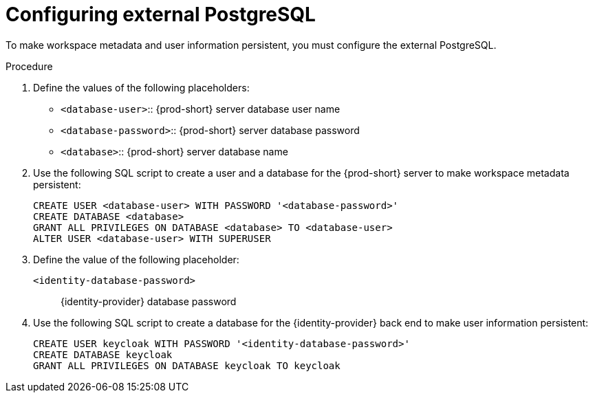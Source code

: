 // deploying-the-registries

[id="configuring-external-postgresql_{context}"]
= Configuring external PostgreSQL

To make workspace metadata and user information persistent, you must configure the external PostgreSQL.

.Procedure

. Define the values of the following placeholders:
+
* `<database-user>`:: {prod-short} server database user name
* `<database-password>`:: {prod-short} server database password
* `<database>`:: {prod-short} server database name 

. Use the following SQL script to create a user and a database for the {prod-short} server to make workspace metadata persistent:
+
[subs="+quotes,+attributes"]
----
CREATE USER <database-user> WITH PASSWORD '<database-password>' 
CREATE DATABASE <database>                                     
GRANT ALL PRIVILEGES ON DATABASE <database> TO <database-user>
ALTER USER <database-user> WITH SUPERUSER
----

. Define the value of the following placeholder:
+
`<identity-database-password>`:: {identity-provider} database password

. Use the following SQL script to create a database for the {identity-provider} back end to make user information persistent:
+
[subs="+quotes,+attributes"]
----
CREATE USER keycloak WITH PASSWORD '<identity-database-password>' 
CREATE DATABASE keycloak
GRANT ALL PRIVILEGES ON DATABASE keycloak TO keycloak
----